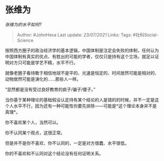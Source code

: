 * 张维为
  :PROPERTIES:
  :CUSTOM_ID: 张维为
  :END:

/张维为的水平如何?/

#+BEGIN_QUOTE
  Author: #JohnHexa Last update: /23/07/2021/ Links: Tags:
  #社科Social-Science
#+END_QUOTE

按照西方圈子的政治经济学的基本逻辑，中国体制是注定会失败的体制，任何认为中国体制有真实的优点、有胜出的可能的学者，仅仅只是持有这个立场，就足以证明对方只可能是学艺不精，水平不行。

就像老圈子看待敢于相信地球不是平的、光速是恒定的、时间居然可能是相对的、动物居然可能是演化的......那些人一样。

“显然都是没有受过良好教育的疯子/骗子/傻子。”

当你基于某种理论的基础假设认定持有某个结论的人是错的的时候，并不一定是这个人水平不行，因为还有一种可能性你要先排除------可能是*这个理论本身并不是真理*。

你不喜欢某个人，当然可以。

你不认同某个观点，这很正常。

但是并不是你不喜欢、你不认同的，一定是对方很蠢、水平很低。

你的不喜欢和不认同对这个结论没有任何证明关系。
